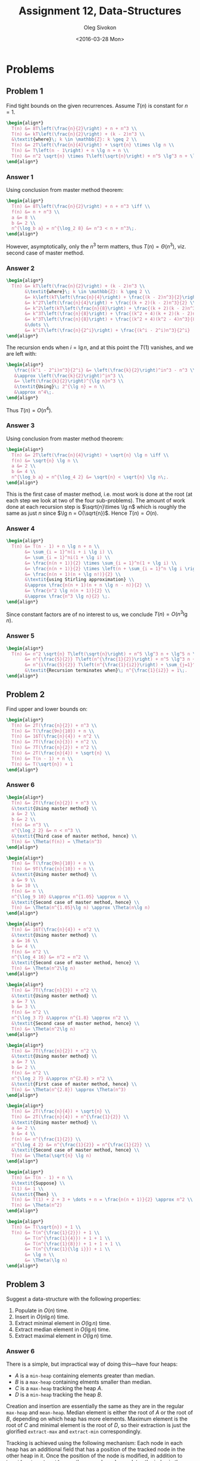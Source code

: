 # -*- fill-column: 80; org-confirm-babel-evaluate: nil -*-

#+TITLE:     Assignment 12, Data-Structures
#+AUTHOR:    Oleg Sivokon
#+EMAIL:     olegsivokon@gmail.com
#+DATE:      <2016-03-28 Mon>
#+DESCRIPTION: First assignment in the course Data-Structures
#+KEYWORDS: Data-Structures, Algorithms, Assignment
#+LANGUAGE: en
#+LaTeX_CLASS: article
#+LATEX_HEADER: \usepackage{commath}
#+LATEX_HEADER: \usepackage{pgf}
#+LATEX_HEADER: \usepackage{tikz}
#+LATEX_HEADER: \usetikzlibrary{shapes,backgrounds}
#+LATEX_HEADER: \usepackage{marginnote}
#+LATEX_HEADER: \usepackage{listings}
#+LATEX_HEADER: \usepackage{enumerate}
#+LATEX_HEADER: \usepackage{algpseudocode}
#+LATEX_HEADER: \usepackage{algorithm}
#+LATEX_HEADER: \usepackage{mathtools}
#+LATEX_HEADER: \setlength{\parskip}{16pt plus 2pt minus 2pt}
#+LATEX_HEADER: \renewcommand{\arraystretch}{1.6}

#+BEGIN_SRC emacs-lisp :exports none
  (setq org-latex-pdf-process
        '("latexmk -pdflatex='pdflatex -shell-escape -interaction nonstopmode' -pdf -f %f")
        org-latex-listings t
        org-src-fontify-natively t
        org-babel-latex-htlatex "htlatex")

  (defmacro by-backend (&rest body)
    `(progn
       (cl-case org-export-current-backend ,@body)))

  ;; (defmacro by-backend (&rest body)
  ;;   `(cl-case (when (boundp 'backend)
  ;;               (org-export-backend-name backend))
  ;;      ,@body))
#+END_SRC

#+RESULTS:
: by-backend

#+BEGIN_LATEX
\definecolor{codebg}{rgb}{0.96,0.99,0.8}
\definecolor{codestr}{rgb}{0.46,0.09,0.2}
\lstset{%
  backgroundcolor=\color{codebg},
  basicstyle=\ttfamily\scriptsize,
  breakatwhitespace=false,
  breaklines=false,
  captionpos=b,
  framexleftmargin=10pt,
  xleftmargin=10pt,
  framerule=0pt,
  frame=tb,
  keepspaces=true,
  keywordstyle=\color{blue},
  showspaces=false,
  showstringspaces=false,
  showtabs=false,
  stringstyle=\color{codestr},
  tabsize=2
}
\lstnewenvironment{maxima}{%
  \lstset{%
    backgroundcolor=\color{codebg},
    escapeinside={(*@}{@*)},
    aboveskip=20pt,
    captionpos=b,
    label=,
    caption=,
    showstringspaces=false,
    frame=single,
    framerule=0pt,
    basicstyle=\ttfamily\scriptsize,
    columns=fixed}}{}
}
\makeatletter
\newcommand{\verbatimfont}[1]{\renewcommand{\verbatim@font}{\ttfamily#1}}
\makeatother
\verbatimfont{\small}%
\clearpage
#+END_LATEX

* Problems

** Problem 1
   Find tight bounds on the given recurrences.  Assume $T(n)$ is constant for $n
   = 1$.

   #+HEADER: :exports results
   #+HEADER: :results (by-backend (pdf "latex") (t "raw"))
   #+BEGIN_SRC latex
     \begin{align*}
       T(n) &= 8T\left(\frac{n}{2}\right) + n + n^3 \\
       T(n) &= kT\left(\frac{n}{2}\right) + (k - 2)n^3 \\
       &\textit{where}\; k \in \mathbb{Z}: k \geq 2 \\
       T(n) &= 2T\left(\frac{n}{4}\right) + \sqrt{n} \times \lg n \\
       T(n) &= T\left(n - 1\right) + n \lg n + n \\
       T(n) &= n^2 \sqrt{n} \times T\left(\sqrt{n}\right) + n^5 \lg^3 n + \lg^5 n
     \end{align*}
   #+END_SRC

*** Answer 1
    Using conclusion from master method theorem:

    #+HEADER: :exports results
    #+HEADER: :results (by-backend (pdf "latex") (t "raw"))
    #+BEGIN_SRC latex
      \begin{align*}
        T(n) &= 8T\left(\frac{n}{2}\right) + n + n^3 \iff \\
        f(n) &= n + n^3 \\
        a &= 8 \\
        b &= 2 \\
        n^{\log_b a} = n^{\log_2 8} &= n^3 < n + n^3\;.
      \end{align*}
    #+END_SRC
    However, asymptotically, only the $n^3$ term matters, thus $T(n) =
    \Theta(n^3)$, viz. second case of master method.

*** Answer 2

    #+HEADER: :exports results
    #+HEADER: :results (by-backend (pdf "latex") (t "raw"))
    #+BEGIN_SRC latex
      \begin{align*}
        T(n) &= kT\left(\frac{n}{2}\right) + (k - 2)n^3 \\
             &\textit{where}\; k \in \mathbb{Z}: k \geq 2 \\
             &= k\left(kT\left(\frac{n}{4}\right) + \frac{(k - 2)n^3}{2}\right) + (k - 2)n^3 \\
             &= k^2T\left(\frac{n}{4}\right) + \frac{(k + 2)(k - 2)n^3}{2} \\
             &= k^2\left(kT\left(\frac{n}{8}\right) + \frac{(k + 2)(k - 2)n^3}{8}\right) + \frac{(k + 2)(k - 2)n^3}{2} \\
             &= k^3T\left(\frac{n}{8}\right) + \frac{(k^2 + 4)(k + 2)(k - 2)n^3}{8} \\
             &= k^3T\left(\frac{n}{8}\right) + \frac{(k^2 + 4)(k^2 - 4)n^3}{8} \\
             &\dots \\
             &= k^iT\left(\frac{n}{2^i}\right) + \frac{(k^i - 2^i)n^3}{2^i}
      \end{align*}
    #+END_SRC

    The recursion ends when $i = \lg n$, and at this point the $T(1)$ vanishes,
    and we are left with:

    #+HEADER: :exports results
    #+HEADER: :results (by-backend (pdf "latex") (t "raw"))
    #+BEGIN_SRC latex
      \begin{align*}
         \frac{(k^i - 2^i)n^3}{2^i} &= \left(\frac{k}{2}\right)^in^3 - n^3 \\
         &\approx \left(\frac{k}{2}\right)^in^3 \\
         &= \left(\frac{k}{2}\right)^{\lg n}n^3 \\
         &\textit{Using}\; 2^{\lg n} = n \\
         &\approx n^4\;.
      \end{align*}
    #+END_SRC

    Thus $T(n) = O(n^4)$.

*** Answer 3
    Using conclusion from master method theorem:
    
    #+HEADER: :exports results
    #+HEADER: :results (by-backend (pdf "latex") (t "raw"))
    #+BEGIN_SRC latex
      \begin{align*}
        T(n) &= 2T\left(\frac{n}{4}\right) + \sqrt{n} \lg n \iff \\
        f(n) &= \sqrt{n} \lg n \\
        a &= 2 \\
        b &= 4 \\
        n^{\log_b a} = n^{\log_4 2} &= \sqrt{n} < \sqrt{n} \lg n\;.
      \end{align*}
    #+END_SRC

    This is the first case of master method, i.e. most work is done at the root
    (at each step we look at two of the four sub-problems).  The amount of work
    done at each recursion step is $\sqrt{n}\times \lg n$ which is roughly the
    same as just $n$ since $\lg n = O(\sqrt{n})$.  Hence $T(n) = O(n)$.

*** Answer 4

    #+HEADER: :exports results
    #+HEADER: :results (by-backend (pdf "latex") (t "raw"))
    #+BEGIN_SRC latex
      \begin{align*}
        T(n) &= T(n - 1) + n \lg n + n \\
             &= \sum_{i = 1}^n(i + i \lg i) \\
             &= \sum_{i = 1}^ni(1 + \lg i) \\
             &= \frac{n(n + 1)}{2} \times \sum_{i = 1}^n(1 + \lg i) \\
             &= \frac{n(n + 1)}{2} \times \left(n + \sum_{i = 1}^n \lg i \right) \\
             &= \frac{n(n + 1)(n + \lg n!)}{2} \\
             &\textit{using Stirling approximation} \\
             &\approx \frac{n(n + 1)(n + n \lg n - n)}{2} \\
             &= \frac{n^2 \lg n(n + 1)}{2} \\
             &\approx \frac{n^3 \lg n}{2} \;.
      \end{align*}
    #+END_SRC

    Since constant factors are of no interest to us, we conclude $T(n) = O(n^3
    \lg n)$.
    
*** Answer 5

    #+HEADER: :exports results
    #+HEADER: :results (by-backend (pdf "latex") (t "raw"))
    #+BEGIN_SRC latex
      \begin{align*}
        T(n) &= n^2 \sqrt{n} T\left(\sqrt{n}\right) + n^5 \lg^3 n + \lg^5 n \\
             &= n^{\frac{5}{2}} T\left(n^{\frac{1}{2}}\right) + n^5 \lg^3 n + \lg^5 n \\
             &= n^{i\frac{5}{2}} T\left(n^{\frac{1}{i2}}\right) + \sum_{j=1}^i(n^5 \lg^3 n + \lg^5 n)^{\frac{1}{j}} \\
             &\textit{Recursion terminates when}\; n^{\frac{1}{i2}} = 1\;.
      \end{align*}
    #+END_SRC

** Problem 2
   Find upper and lower bounds on:

   #+HEADER: :exports results
   #+HEADER: :results (by-backend (pdf "latex") (t "raw"))
   #+BEGIN_SRC latex
     \begin{align*}
       T(n) &= 2T(\frac{n}{2}) + n^3 \\
       T(n) &= T(\frac{9n}{10}) + n \\
       T(n) &= 16T(\frac{n}{4}) + n^2 \\
       T(n) &= 7T(\frac{n}{3}) + n^2 \\
       T(n) &= 7T(\frac{n}{2}) + n^2 \\
       T(n) &= 2T(\frac{n}{4}) + \sqrt{n} \\
       T(n) &= T(n - 1) + n \\
       T(n) &= T(\sqrt{n}) + 1
     \end{align*}
   #+END_SRC

*** Answer 6
    #+HEADER: :exports results
    #+HEADER: :results (by-backend (pdf "latex") (t "raw"))
    #+BEGIN_SRC latex
      \begin{align*}
        T(n) &= 2T(\frac{n}{2}) + n^3 \\
        &\textit{Using master method} \\
        a &= 2 \\
        b &= 2 \\
        f(n) &= n^3 \\
        n^{\log_2 2} &= n < n^3 \\
        &\textit{Third case of master method, hence} \\
        T(n) &= \Theta(f(n)) = \Theta(n^3)
      \end{align*}
    #+END_SRC

    #+HEADER: :exports results
    #+HEADER: :results (by-backend (pdf "latex") (t "raw"))
    #+BEGIN_SRC latex
      \begin{align*}
        T(n) &= T(\frac{9n}{10}) + n \\
        T(n) &= 9T(\frac{n}{10}) + n \\
        &\textit{Using master method} \\
        a &= 9 \\
        b &= 10 \\
        f(n) &= n \\
        n^{\log_9 10} &\approx n^{1.05} \approx n \\
        &\textit{Second case of master method, hence} \\
        T(n) &= \Theta(n^{1.05}\lg n) \approx \Theta(n\lg n)
      \end{align*}
    #+END_SRC

    #+HEADER: :exports results
    #+HEADER: :results (by-backend (pdf "latex") (t "raw"))
    #+BEGIN_SRC latex
      \begin{align*}
        T(n) &= 16T(\frac{n}{4}) + n^2 \\
        &\textit{Using master method} \\
        a &= 16 \\
        b &= 4 \\
        f(n) &= n^2 \\
        n^{\log_4 16} &= n^2 = n^2 \\
        &\textit{Second case of master method, hence} \\
        T(n) &= \Theta(n^2\lg n)
      \end{align*}
    #+END_SRC

    #+HEADER: :exports results
    #+HEADER: :results (by-backend (pdf "latex") (t "raw"))
    #+BEGIN_SRC latex
      \begin{align*}
        T(n) &= 7T(\frac{n}{3}) + n^2 \\
        &\textit{Using master method} \\
        a &= 7 \\
        b &= 3 \\
        f(n) &= n^2 \\
        n^{\log_3 7} &\approx n^{1.8} \approx n^2 \\
        &\textit{Second case of master method, hence} \\
        T(n) &= \Theta(n^2\lg n)
      \end{align*}
    #+END_SRC

    #+HEADER: :exports results
    #+HEADER: :results (by-backend (pdf "latex") (t "raw"))
    #+BEGIN_SRC latex
      \begin{align*}
        T(n) &= 7T(\frac{n}{2}) + n^2 \\
        &\textit{Using master method} \\
        a &= 7 \\
        b &= 2 \\
        f(n) &= n^2 \\
        n^{\log_2 7} &\approx n^{2.8} > n^2 \\
        &\textit{First case of master method, hence} \\
        T(n) &= \Theta(n^{2.8}) \approx \Theta(n^3)
      \end{align*}
    #+END_SRC

    #+HEADER: :exports results
    #+HEADER: :results (by-backend (pdf "latex") (t "raw"))
    #+BEGIN_SRC latex
      \begin{align*}
        T(n) &= 2T(\frac{n}{4}) + \sqrt{n} \\
        T(n) &= 2T(\frac{n}{4}) + n^{\frac{1}{2}} \\
        &\textit{Using master method} \\
        a &= 2 \\
        b &= 4 \\
        f(n) &= n^{\frac{1}{2}} \\
        n^{\log_4 2} &= n^{\frac{1}{2}} = n^{\frac{1}{2}} \\
        &\textit{Second case of master method, hence} \\
        T(n) &= \Theta(\sqrt{n} \lg n)
      \end{align*}
    #+END_SRC
    
    #+HEADER: :exports results
    #+HEADER: :results (by-backend (pdf "latex") (t "raw"))
    #+BEGIN_SRC latex
      \begin{align*}
        T(n) &= T(n - 1) + n \\
        &\textit{Suppose} \\
        T(1) &= 1 \\
        &\textit{Then} \\
        T(n) &= T(1) + 2 + 3 + \dots + n = \frac{n(n + 1)}{2} \approx n^2 \\
        T(n) &= \Theta(n^2)
      \end{align*}
    #+END_SRC
    
    #+HEADER: :exports results
    #+HEADER: :results (by-backend (pdf "latex") (t "raw"))
    #+BEGIN_SRC latex
      \begin{align*}
        T(n) &= T(\sqrt{n}) + 1 \\
        T(n) &= T(n^{\frac{1}{2}}) + 1 \\
             &= T(n^{\frac{1}{4}}) + 1 + 1 \\
             &= T(n^{\frac{1}{8}}) + 1 + 1 + 1 \\
             &= T(n^{\frac{1}{\lg i}}) + i \\
             &= \lg n \\
             &= \Theta(\lg n)
      \end{align*}
    #+END_SRC

** Problem 3
   Suggest a data-structure with the following properties:
   1. Populate in $O(n)$ time.
   2. Insert in $O(n \lg n)$ time.
   3. Extract minimal element in $O(\lg n)$ time.
   4. Extract median element in $O(\lg n)$ time.
   5. Extract maximal element in $O(\lg n)$ time.

*** Answer 6
    There is a simple, but impractical way of doing this---have four heaps:
    - $A$ is a =min-heap= containing elements greater than median.
    - $B$ is a =max-heap= containing elments smaller than median.
    - $C$ is a =max-heap= tracking the heap $A$.
    - $D$ is a =min-heap= tracking the heap $B$.

    Creation and insertion are essentially the same as they are in the regular
    =max-heap= and =mean-heap=.  Median element is either the root of $A$ or the
    root of $B$, depending on which heap has more elements.  Maximum element is
    the root of $C$ and minimal element is the root of $D$, so their extraction
    is just the glorified =extract-max= and =extract-min= correspondingly.

    Tracking is achieved using the following mechanism: Each node in each heap
    has an additional field that has a position of the tracked node in the other
    heap in it.  Once the position of the node is modified, in addition to
    =heapify-min= or =heapify-max=, the procedure also updates the index in the
    tracking node (this takes only constant time).

    Whenever a node is deleted, it also needs to be deleted from the tracking
    heap.  In this case, the rightmost element in the heap is placed in the cell
    previously occupied by the node being deleted.  Then =heapify-min= or
    =heapify-max= is performed, depending on the kind of heap it was.

    Note that this solution is impractical since it requires saving a lot of
    additional information, but if we were to relax the requirement of $O(n)$
    allowing $O(n \lg n)$ for population, then we could use something like
    order-statistic tree.

** Problem 4
   1. Given binary heap $A$ of size $n$ prove that =extract-max= requires
      roughly $2\lg n$ comparisons.
   2. Write an alternative =extract-max= which only uses $\lg n + \lg \lg n +
      O(1)$ comparisons.
   3. Improve the previous =extrac-max= s.t. its running time is $\lg n + \lg
      \lg \lg n + O(1)$ wrt. comparisons.
   4. Is it possible to improve this procedure further?  Is it worth it wrt. the
      amount of code that it requires?

*** Answer 7
    First, recall what =extract-max= looks like:

    #+HEADER: :exports results
    #+HEADER: :results (by-backend (pdf "latex") (t "raw"))
    #+BEGIN_SRC latex
      \begin{algorithm}
        \caption{Running time of extract-max}
        \begin{algorithmic}
          \Procedure {$\textit{extract-max}$}{$heap$}
          \State {$max \leftarrow $}{$heap_0$}
          \State \Call {$size \leftarrow \textit{size}$}{$heap$}
          \State {$last \leftarrow $}{$heap_{size - 1}$}
          \State {$heap_{size - 1} \leftarrow $}{$nil$}
          \State \Call {$\textit{heapify-max}$}{$heap, size - 1$}
          \State \Return {$max$}
          \EndProcedure

          \Procedure {$\textit{heapify-max}$}{$heap, child$}
          \State {$left \leftarrow $}{$child * 2 - 1$}
          \State {$right \leftarrow $}{$child * 2$}
          \State {$parent \leftarrow $}{$child$}
          \State \Call {$size \leftarrow \textit{size}$}{$heap$}
          \If {$left < size \land heap_{left} > heap_{parent}$} \Then
          \State {$parent \leftarrow $}{$left$}
          \EndIf
          \If {$right < size \land heap_{right} > heap_{parent}$} \Then
          \State {$parent \leftarrow $}{$right$}
          \EndIf
          \If {$parent \neq child$} \Then
          \State {$heap_{i},heap_{parent} \leftarrow $}{$heap_{parent},heap_{i}$}
          \State \Call {$\textit{heapify-max}$}{$heap, parent$}
          \EndIf
          \EndProcedure
        \end{algorithmic}
      \end{algorithm}
    #+END_SRC

    The comparisons all happen inside the =heapify-max=, notice that it is
    called recursively on the problem of size $n$, splitting it into two
    equally-sized portions, and only working on the selected subtree.  It will
    only look once at a node at the $h^s$ level $h$ being the heights of the
    heap.  At each such level it will do five comparisons: two to ensure that
    all reads fall within the valid range, two more to find the maximal element
    of the parent and its two sibling nodes, and the last one to figure out
    whether an additional =heapify-max= call is required.

    Thus, somewhat contrary to conjectured, the number of comparisons required
    is actually $5\lg n$, but only $2\lg n$ of them are between the members of
    the heap (the rest is borders checking).

*** Answer 8
    The idea is borrowed from Gonnet and Munro:

    #+BEGIN_QUOTE
    Observe that the elements on the path from any node to the root must be in
    sorted order.  Our idea is simply to insert the new element by performing
    the binary search on the path from location $n+1$ to 1.  As this path
    contains $\lceil \log(n + 1) \rceil$ old elements the algorithm will require
    $\lceil \log(\lceil 1 + \log(n + 1)\rceil)\rceil = \lceil \log(\log(2 + 1))
    \rceil$ comparisons in the worst case.  We note that the number of moves
    will be the same as those required in carefully coded standard algorithm.
    #+END_QUOTE

*** Answer 9
    Again, quoting Gonnet and Munro:

    #+BEGIN_QUOTE
    This bound can, however, be improved as follows.  For simplicity assume we
    are removing the maximum and simultaneously inserting a new element.
    #+END_QUOTE

    #+BEGIN_EXAMPLE
    Remove the maximum, creating a "hole" at the top of the heap.

    Find the path of the maximum sons down r levels to some location, say A(i)

    If New element > A(i) Then
      Perform perform a binary search with the new element along the path of
      length r
    Else
      Promote each element on the path to the location of its father and
      recursively apply the method starting at the location A(i).
    #+END_EXAMPLE

*** Answer 10
    The questions of ``practical usefulness'' are very subjective.  The answer
    will depend on multiple factors and the ability to predict the future in
    minor details.  However, it has been shown many times since Williams, Gonnet
    and Munro, Carlsson and many others who worked on optimizing priority
    queues, that binary heaps aren't the best choice of the data-structure for
    this purpose.  Typical requirement for a binary queue is that it perform an
    =insert= in constant time, this already disqualifies binary heaps, where one
    can only hope for amortized constant time.

    The reality of working with large datasets are such that continuous arrays
    are difficult to allocate and access.  Persistency becomes increasingly
    important and so does concurrency.  Binary heaps implemented as arrays don't
    fare very well in this emerging market, so the question of this specific
    optimization is rather pointless.
